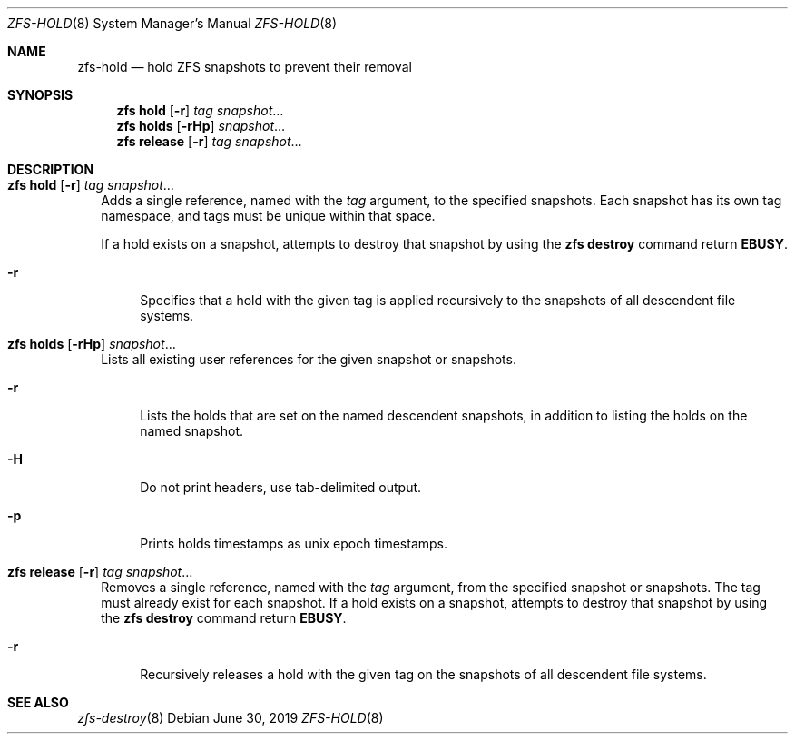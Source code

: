 .\" SPDX-License-Identifier: CDDL-1.0
.\"
.\" CDDL HEADER START
.\"
.\" The contents of this file are subject to the terms of the
.\" Common Development and Distribution License (the "License").
.\" You may not use this file except in compliance with the License.
.\"
.\" You can obtain a copy of the license at usr/src/OPENSOLARIS.LICENSE
.\" or https://opensource.org/licenses/CDDL-1.0.
.\" See the License for the specific language governing permissions
.\" and limitations under the License.
.\"
.\" When distributing Covered Code, include this CDDL HEADER in each
.\" file and include the License file at usr/src/OPENSOLARIS.LICENSE.
.\" If applicable, add the following below this CDDL HEADER, with the
.\" fields enclosed by brackets "[]" replaced with your own identifying
.\" information: Portions Copyright [yyyy] [name of copyright owner]
.\"
.\" CDDL HEADER END
.\"
.\" Copyright (c) 2009 Sun Microsystems, Inc. All Rights Reserved.
.\" Copyright 2011 Joshua M. Clulow <josh@sysmgr.org>
.\" Copyright (c) 2011, 2019 by Delphix. All rights reserved.
.\" Copyright (c) 2013 by Saso Kiselkov. All rights reserved.
.\" Copyright (c) 2014, Joyent, Inc. All rights reserved.
.\" Copyright (c) 2014 by Adam Stevko. All rights reserved.
.\" Copyright (c) 2014 Integros [integros.com]
.\" Copyright 2019 Richard Laager. All rights reserved.
.\" Copyright 2018 Nexenta Systems, Inc.
.\" Copyright 2019 Joyent, Inc.
.\"
.Dd June 30, 2019
.Dt ZFS-HOLD 8
.Os
.
.Sh NAME
.Nm zfs-hold
.Nd hold ZFS snapshots to prevent their removal
.Sh SYNOPSIS
.Nm zfs
.Cm hold
.Op Fl r
.Ar tag Ar snapshot Ns …
.Nm zfs
.Cm holds
.Op Fl rHp
.Ar snapshot Ns …
.Nm zfs
.Cm release
.Op Fl r
.Ar tag Ar snapshot Ns …
.
.Sh DESCRIPTION
.Bl -tag -width ""
.It Xo
.Nm zfs
.Cm hold
.Op Fl r
.Ar tag Ar snapshot Ns …
.Xc
Adds a single reference, named with the
.Ar tag
argument, to the specified snapshots.
Each snapshot has its own tag namespace, and tags must be unique within that
space.
.Pp
If a hold exists on a snapshot, attempts to destroy that snapshot by using the
.Nm zfs Cm destroy
command return
.Sy EBUSY .
.Bl -tag -width "-r"
.It Fl r
Specifies that a hold with the given tag is applied recursively to the snapshots
of all descendent file systems.
.El
.It Xo
.Nm zfs
.Cm holds
.Op Fl rHp
.Ar snapshot Ns …
.Xc
Lists all existing user references for the given snapshot or snapshots.
.Bl -tag -width "-r"
.It Fl r
Lists the holds that are set on the named descendent snapshots, in addition to
listing the holds on the named snapshot.
.It Fl H
Do not print headers, use tab-delimited output.
.It Fl p
Prints holds timestamps as unix epoch timestamps.
.El
.It Xo
.Nm zfs
.Cm release
.Op Fl r
.Ar tag Ar snapshot Ns …
.Xc
Removes a single reference, named with the
.Ar tag
argument, from the specified snapshot or snapshots.
The tag must already exist for each snapshot.
If a hold exists on a snapshot, attempts to destroy that snapshot by using the
.Nm zfs Cm destroy
command return
.Sy EBUSY .
.Bl -tag -width "-r"
.It Fl r
Recursively releases a hold with the given tag on the snapshots of all
descendent file systems.
.El
.El
.
.Sh SEE ALSO
.Xr zfs-destroy 8
